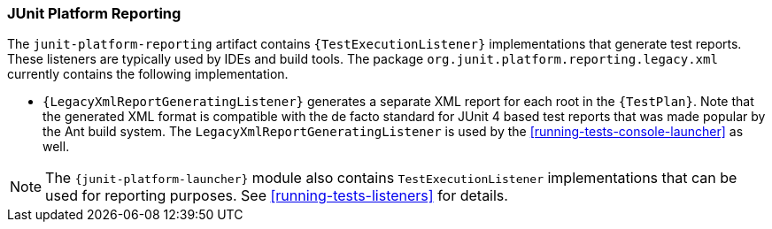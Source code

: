 [[junit-platform-reporting]]
=== JUnit Platform Reporting

The `junit-platform-reporting` artifact contains `{TestExecutionListener}`
implementations that generate test reports. These listeners are typically used by IDEs
and build tools. The package `org.junit.platform.reporting.legacy.xml` currently contains
the following implementation.

* `{LegacyXmlReportGeneratingListener}` generates a separate XML report for each root in
  the `{TestPlan}`. Note that the generated XML format is compatible with the de facto
  standard for JUnit 4 based test reports that was made popular by the Ant build system.
  The `LegacyXmlReportGeneratingListener` is used by the
  <<running-tests-console-launcher>> as well.

NOTE: The `{junit-platform-launcher}` module also contains `TestExecutionListener`
implementations that can be used for reporting purposes. See <<running-tests-listeners>>
for details.
